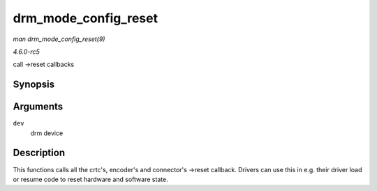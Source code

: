 .. -*- coding: utf-8; mode: rst -*-

.. _API-drm-mode-config-reset:

=====================
drm_mode_config_reset
=====================

*man drm_mode_config_reset(9)*

*4.6.0-rc5*

call ->reset callbacks


Synopsis
========

.. c:function:: void drm_mode_config_reset( struct drm_device * dev )

Arguments
=========

``dev``
    drm device


Description
===========

This functions calls all the crtc's, encoder's and connector's ->reset
callback. Drivers can use this in e.g. their driver load or resume code
to reset hardware and software state.


.. ------------------------------------------------------------------------------
.. This file was automatically converted from DocBook-XML with the dbxml
.. library (https://github.com/return42/sphkerneldoc). The origin XML comes
.. from the linux kernel, refer to:
..
.. * https://github.com/torvalds/linux/tree/master/Documentation/DocBook
.. ------------------------------------------------------------------------------
